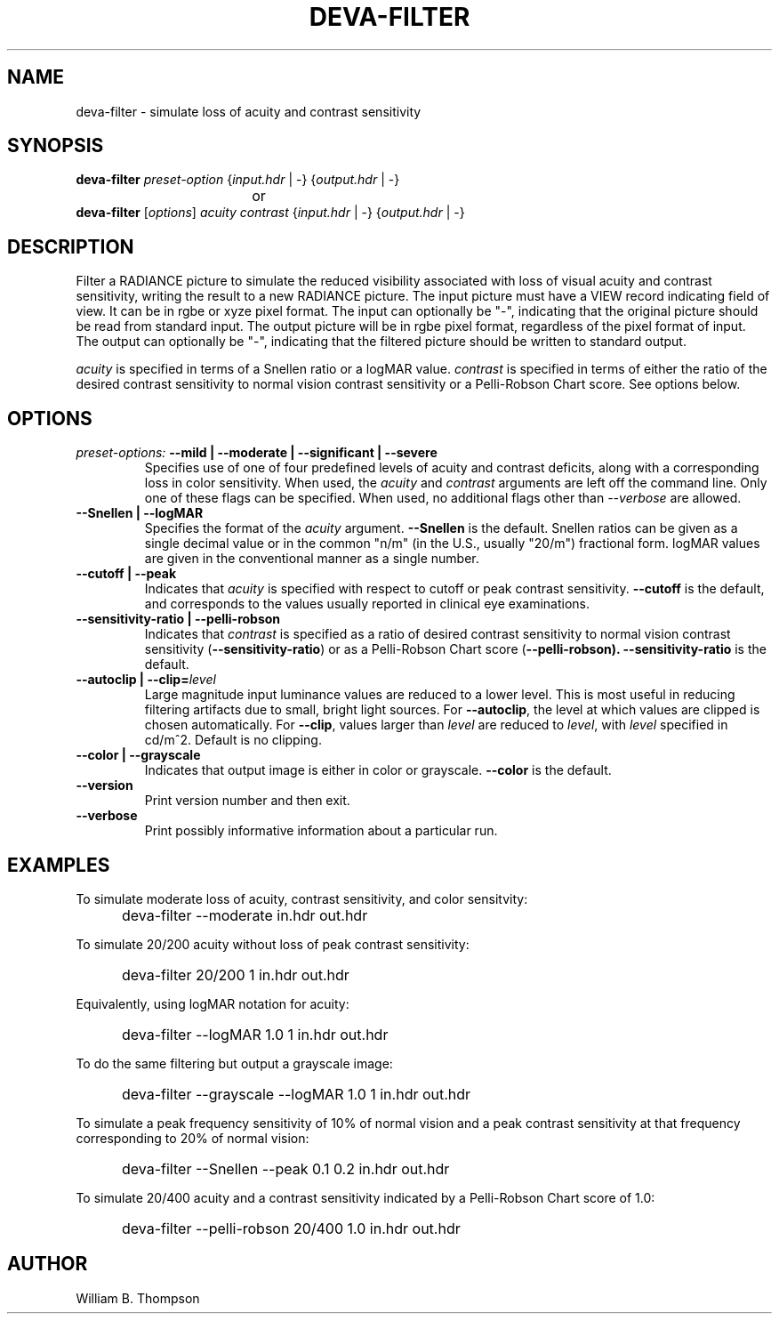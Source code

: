 .TH DEVA-FILTER 1 "14 February 2016" "DEVA Project"
.SH NAME
deva-filter \- simulate loss of acuity and contrast sensitivity
.SH SYNOPSIS
\." \fBdeva-filter\fR \fB\-\-mild|\-\-moderate|\-\-significant|\-\-severe\fR
\fBdeva-filter\fR \fIpreset-option\fR \
{\fIinput.hdr\fR | \-} {\fIoutput.hdr\fR | \-}
.br
				or
.br
\fBdeva-filter\fR [\fIoptions\fR] \fIacuity contrast\fR
{\fIinput.hdr\fR | \-} {\fIoutput.hdr\fR | \-}
.SH DESCRIPTION
Filter a RADIANCE picture to simulate the reduced visibility associated
with loss of visual acuity and contrast sensitivity, writing the result
to a new RADIANCE picture.  The input picture must have a VIEW record
indicating field of view.  It can be in rgbe or xyze pixel format.  The
input can optionally be "\-", indicating that the original picture
should be read from standard input.  The output picture will be in rgbe
pixel format, regardless of the pixel format of input.  The output can
optionally be "\-", indicating that the filtered picture should be
written to standard output.
.PP
\fIacuity\fR is specified in terms of a Snellen ratio or a logMAR value.
\fIcontrast\fR is specified in terms of either the ratio of the desired
contrast sensitivity to normal vision contrast sensitivity or a
Pelli-Robson Chart score.
See options below.
.SH OPTIONS
.TP
\fIpreset-options:\fR \
\fB\-\-mild | \-\-moderate | \-\-significant | \-\-severe\fR
Specifies use of one of four predefined levels of acuity and contrast
deficits, along with a corresponding loss in color sensitivity.  When
used, the \fIacuity\fR and \fIcontrast\fR arguments are left off the
command line.  Only one of these flags can be specified.  When used, no
additional flags other than \fI\-\-verbose\fR are allowed.
.TP
\fB\-\-Snellen | \-\-logMAR\fR
Specifies the format of the \fIacuity\fR argument.  \fB\-\-Snellen\fR is
the default.  Snellen ratios can be given as a single decimal value or
in the common "n/m" (in the U.S., usually "20/m") fractional form.
logMAR values are given in the conventional manner as a single number.
.TP
\fB\-\-cutoff | \-\-peak\fR
Indicates that \fIacuity\fR is specified with respect to cutoff or peak
contrast sensitivity.  \fB\-\-cutoff\fR is the default, and corresponds
to the values usually reported in clinical eye examinations.
.TP
\fB\-\-sensitivity-ratio | \-\-pelli-robson
Indicates that \fIcontrast\fR is specified as a ratio of desired
contrast sensitivity to normal vision contrast sensitivity
(\fB\-\-sensitivity-ratio\fR) or as a Pelli-Robson Chart score
(\fB\-\-pelli-robson).  \fB\-\-sensitivity-ratio\fR is the default.
.TP
\fB\-\-autoclip | \-\-clip=\fIlevel\fR
Large magnitude input luminance values are reduced to a lower level.
This is most useful in reducing filtering artifacts due to small, bright
light sources.  For \fB\-\-autoclip\fR, the level at which values are
clipped is chosen automatically.  For \fB\-\-clip\fR, values larger than
\fIlevel\fR are reduced to \fIlevel\fR, with \fIlevel\fR specified in
cd/m^2.  Default is no clipping.
.TP
\fB\-\-color | \-\-grayscale\fR
Indicates that output image is either in color or grayscale.
\fB\-\-color\fR is the default.
.TP
\fB--version\fR
Print version number and then exit.
.TP
\fB--verbose\fB
Print possibly informative information about a particular run.
.SH EXAMPLES
To simulate moderate loss of acuity, contrast sensitivity, and color
sensitvity:
.IP "" .5i
deva-filter --moderate in.hdr out.hdr
.PP
To simulate 20/200 acuity without loss of peak contrast sensitivity:
.IP "" .5i
deva-filter 20/200 1 in.hdr out.hdr
.PP
Equivalently, using logMAR notation for acuity:
.IP "" .5i
deva-filter --logMAR 1.0 1 in.hdr out.hdr
.PP
To do the same filtering but output a grayscale image:
.IP "" .5i
deva-filter --grayscale --logMAR 1.0 1 in.hdr out.hdr
.PP
To simulate a peak frequency sensitivity of 10% of normal vision and a
peak contrast sensitivity at that frequency corresponding to 20% of
normal vision:
.IP "" .5i
deva-filter --Snellen --peak 0.1 0.2 in.hdr out.hdr
.PP
To simulate 20/400 acuity and a contrast sensitivity indicated by a
Pelli-Robson Chart score of 1.0:
.IP "" .5i
deva-filter --pelli-robson 20/400 1.0 in.hdr out.hdr
\." SH LIMITATIONS
\." PP
.SH AUTHOR
William B. Thompson
